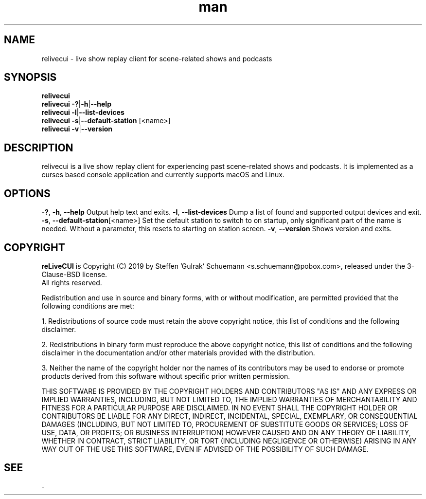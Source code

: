 .TH man 1 "28 Sep 2019" "0.4" "relivecui man page"

.SH NAME
relivecui \- live show replay client for scene-related shows and podcasts

.SH SYNOPSIS
.B relivecui
.br
.B relivecui \-?\fR|\fB\-h\fR|\fB\-\-help
.br
.B relivecui \-l\fR|\fB\-\-list\-devices
.br
.B relivecui \-s\fR|\fB\-\-default\-station \fR[<name>]
.br
.B relivecui \-v\fR|\fB\-\-version
.SH DESCRIPTION
relivecui is a live show replay client for experiencing past scene-related shows and podcasts.
It is implemented as a curses based console application and currently supports macOS and Linux.
.SH OPTIONS
.BR \-? ", " \-h ", " \--help
Output help text and exits.
.BR \-l ", " \-\-list\-devices
Dump a list of found and supported output devices and exit.
.BR \-s ", " \-\-default\-station \fR[<name>]
Set the default station to switch to on startup, only significant part of the name is needed.
Without a parameter, this resets to starting on station screen.
.BR \-v ", " \-\-version
Shows version and exits.

.SH COPYRIGHT
\fBreLiveCUI\fR is Copyright (C) 2019 by Steffen 'Gulrak' Schuemann <s.schuemann@pobox.com>,
released under the 3-Clause-BSD license.
.br
All rights reserved.

Redistribution and use in source and binary forms, with or without modification, are permitted provided that the following conditions are met:

1. Redistributions of source code must retain the above copyright notice, this list of conditions and the following disclaimer.

2. Redistributions in binary form must reproduce the above copyright notice, this list of conditions and the following disclaimer in the documentation and/or other materials provided with the distribution.

3. Neither the name of the copyright holder nor the names of its contributors may be used to endorse or promote products derived from this software without specific prior written permission.

THIS SOFTWARE IS PROVIDED BY THE COPYRIGHT HOLDERS AND CONTRIBUTORS "AS IS" AND
ANY EXPRESS OR IMPLIED WARRANTIES, INCLUDING, BUT NOT LIMITED TO, THE IMPLIED
WARRANTIES OF MERCHANTABILITY AND FITNESS FOR A PARTICULAR PURPOSE ARE
DISCLAIMED. IN NO EVENT SHALL THE COPYRIGHT HOLDER OR CONTRIBUTORS BE LIABLE
FOR ANY DIRECT, INDIRECT, INCIDENTAL, SPECIAL, EXEMPLARY, OR CONSEQUENTIAL
DAMAGES (INCLUDING, BUT NOT LIMITED TO, PROCUREMENT OF SUBSTITUTE GOODS OR
SERVICES; LOSS OF USE, DATA, OR PROFITS; OR BUSINESS INTERRUPTION) HOWEVER
CAUSED AND ON ANY THEORY OF LIABILITY, WHETHER IN CONTRACT, STRICT LIABILITY,
OR TORT (INCLUDING NEGLIGENCE OR OTHERWISE) ARISING IN ANY WAY OUT OF THE USE
THIS SOFTWARE, EVEN IF ADVISED OF THE POSSIBILITY OF SUCH DAMAGE.
.SH SEE
\-

